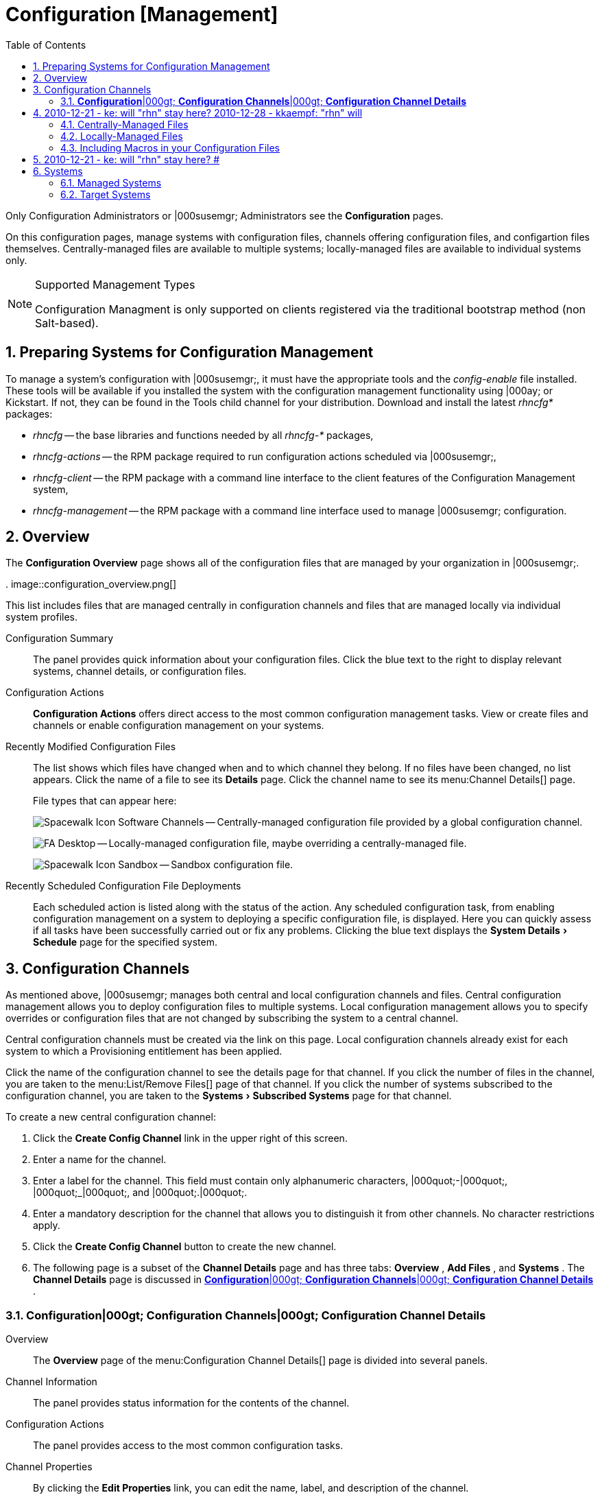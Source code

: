 [[_ref.webui.config]]
= Configuration [Management]
:doctype: book
:sectnums:
:toc: left
:icons: font
:experimental:
:sourcedir: .


Only Configuration Administrators or |000susemgr; Administrators see the menu:Configuration[]
 pages. 

On this configuration pages, manage systems with configuration files, channels offering configuration files, and configartion files themselves.
Centrally-managed files are available to multiple systems; locally-managed files are available to individual systems only. 

.Supported Management Types
[NOTE]
====
Configuration Managment is only supported on clients registered via the traditional bootstrap method (non Salt-based). 
====

[[_ref.webui.config.preparing]]
== Preparing Systems for Configuration Management
(((changing email address,system preparation)))


To manage a system's configuration with |000susemgr;, it must have the appropriate tools and the [path]_config-enable_
 file installed.
These tools will be available if you installed the system with the configuration management functionality using |000ay; or Kickstart.
If not, they can be found in the Tools child channel for your distribution.
Download and install the latest [path]_rhncfg*_
 packages: 

* [path]_rhncfg_ -- the base libraries and functions needed by all [path]_rhncfg-*_ packages, 
* [path]_rhncfg-actions_ -- the RPM package required to run configuration actions scheduled via |000susemgr;, 
* [path]_rhncfg-client_ -- the RPM package with a command line interface to the client features of the Configuration Management system, 
* [path]_rhncfg-management_ -- the RPM package with a command line interface used to manage |000susemgr; configuration. 


[[_ref.webui.config.overview]]
== Overview


The menu:Configuration Overview[]
 page shows all of the configuration files that are managed by your organization in |000susemgr;. 

.
image::configuration_overview.png[]


This list includes files that are managed centrally in configuration channels and files that are managed locally via individual system profiles. 

Configuration Summary::
The panel provides quick information about your configuration files.
Click the blue text to the right to display relevant systems, channel details, or configuration files. 

Configuration Actions::
menu:Configuration Actions[]
offers direct access to the most common configuration management tasks.
View or create files and channels or enable configuration management on your systems. 

Recently Modified Configuration Files::
The list shows which files have changed when and to which channel they belong.
If no files have been changed, no list appears.
Click the name of a file to see its menu:Details[]
page.
Click the channel name to see its menu:Channel
Details[]
page. 
+
File types that can appear here: 
+
image:spacewalk-icon-software-channels.svg[Spacewalk Icon Software Channels]
-- Centrally-managed configuration file provided by a global configuration channel. 
+
image:fa-desktop.svg[FA Desktop]
-- Locally-managed configuration file, maybe overriding a centrally-managed file. 
+
image:spacewalk-icon-sandbox.svg[Spacewalk Icon Sandbox]
-- Sandbox configuration file. 

Recently Scheduled Configuration File Deployments::
Each scheduled action is listed along with the status of the action.
Any scheduled configuration task, from enabling configuration management on a system to deploying a specific configuration file, is displayed.
Here you can quickly assess if all tasks have been successfully carried out or fix any problems.
Clicking the blue text displays the menu:System Details[Schedule]
page for the specified system. 

[[_ref.webui.config.channels]]
== Configuration Channels
(((actions,create)))


As mentioned above, |000susemgr; manages both central and local configuration channels and files.
Central configuration management allows you to deploy configuration files to multiple systems.
Local configuration management allows you to specify overrides or configuration files that are not changed by subscribing the system to a central channel. 

Central configuration channels must be created via the link on this page.
Local configuration channels already exist for each system to which a Provisioning entitlement has been applied. 

Click the name of the configuration channel to see the details page for that channel.
If you click the number of files in the channel, you are taken to the menu:List/Remove
    Files[]
 page of that channel.
If you click the number of systems subscribed to the configuration channel, you are taken to the menu:Systems[Subscribed Systems]
 page for that channel. 

To create a new central configuration channel: 

. Click the menu:Create Config Channel[] link in the upper right of this screen. 
. Enter a name for the channel. 
. Enter a label for the channel. This field must contain only alphanumeric characters, |000quot;-|000quot;, |000quot;_|000quot;, and |000quot;.|000quot;. 
. Enter a mandatory description for the channel that allows you to distinguish it from other channels. No character restrictions apply. 
. Click the menu:Create Config Channel[] button to create the new channel. 
. The following page is a subset of the menu:Channel Details[] page and has three tabs: menu:Overview[] , menu:Add Files[] , and menu:Systems[] . The menu:Channel Details[] page is discussed in <<_config_config_channels_channel_details>> . 


[[_config_config_channels_channel_details]]
=== menu:Configuration[]|000gt; menu:Configuration Channels[]|000gt; menu:Configuration Channel Details[]

Overview::
The menu:Overview[]
page of the menu:Configuration Channel
Details[]
page is divided into several panels. 

Channel Information::
The panel provides status information for the contents of the channel. 

Configuration Actions::
The panel provides access to the most common configuration tasks. 

Channel Properties::
By clicking the menu:Edit Properties[]
link, you can edit the name, label, and description of the channel. 
List/Remove Files::
This page only appears if there are files in the configuration channel.
You can remove files or copy the latest versions into a set of local overrides or into other central configuration channels.
Check the box next to files you want to manipulate and click the respective action button. 

Add Files::
The menu:Add Files[]
page has three subtabs of its own, which allow you to menu:Upload[]
, menu:Import[]
, or menu:Create[]
configuration files to be included in the channel. 

Upload File::
To upload a file into the configuration channel, browse for the file on your local system, populate all fields, and click the menu:Upload Configuration File[]
button.
The menu:Filename/Path[]
field is the absolute path where the file will be deployed. 
+
You can set the menu:Ownership[]
via the menu:user name[]
and menu:group name[]
and the menu:Permissions[]
of the file when it is deployed. 
+
If the client has SELinux enabled, you can configure menu:SELinux
contexts[]
to enable the required file attributes (such as user, role, and file type). 
+
If the configuration file includes a macro (a variable in a configuration file), enter the symbol that marks the beginning and end of the macro.
For more information on using macros, see <<_s3_sm_file_macros>>
. 

Import Files::
To import files from other configuration channels, including any locally-managed channels, check the box to the left of any file you want to import.
Then click the menu:Import Configuration File(s)[]
button. 
+


[NOTE]
====
A sandbox icon (image:spacewalk-icon-sandbox.svg[Spacewalk Icon Sandbox]
) indicates that the listed file is currently located in a local sandbox.
Files in a system's sandbox are considered experimental and could be unstable.
Use caution when selecting them for a central configuration channel. 
====
Create File::
Create a configuration file, directory, or symbolic link from scratch to be included in the configuration channel. 

.Procedure: Creating a Configuration File, Directory, or Symbolic Link From Scratch
. Choose whether you want to create a text file, directory, or symbolic link in the menu:File Type[] section. 
. In the [path]_Filename/Path_ text box, set the absolute path to where the file should be deployed. 
. If you are creating a symbolic link, indicate the target file and path in the menu:Symbolic Link Target Filename/Path[] text box. 
. Enter the menu:User name[] and menu:Group name[] for the file in the menu:Ownership[] section, and the menu:File Permissions Mode[] . 
. If the client has SELinux enabled, you can configure menu:SELinux contexts[] to enable the required file attributes (such as user, role, and file type). 
. If the configuration file includes a macro, enter the symbol that marks the beginning and end of the macro. 
. Then enter the configuration file content in the menu:File Contents[] field, using the script drop-down box to choose the appropriate scripting language. 
. Click the menu:Create Configuration File[] button to create the new file. 

Deploy Files::
This page only appears when there are files in the channel and a system is subscribed to the channel.
Deploy all files by clicking the menu:Deploy All Files[]
button or check selected files and click the menu:Deploy Selected Files[]
button.
Select to which systems the file(s) should be applied.
All systems subscribed to this channel are listed.
If you want to apply the file to a different system, subscribe it to the channel first.
To deploy the files, click menu:Confirm |000amp; Deploy to Selected
Systems[]
. 

Systems::
Manage systems subscribed to the configuration channel via two subtabs: 

Subscribed Systems::
All systems subscribed to the current channel are displayed.
Click the name of a system to see the menu:System Details[]
page. 

Target Systems::
This subtab displays a list of systems enabled for configuration management but not yet subscribed to the channel.
To add a system to the configuration channel, check the box to the left of the system's name and click the menu:Subscribe System[]
button. 
[[_ref.webui.config.files]]
== Configuration Files


This page allows you to manage your configuration files independently.
Both centrally-managed and locally-managed files can be reached from sub-pages. 

.Maximum Size for Configuration Files
[NOTE]
====
By default, the maximum file size for configuration files is 128 KB (131072 bytes). |000suse; supports a configuration file size up to 1 MB; larger values are not guaranteed to work. 
====

## 2010-12-21 - ke: will "rhn" stay here? 2010-12-28 - kkaempf: "rhn" will
    stay here. #
 To change the file size limit, edit all the following files on the |000susemgr; server and edit or add the following variables: 

----
# /usr/share/rhn/config-defaults/rhn_web.conf
web.maximum_config_file_size = 262144

# /usr/share/rhn/config-defaults/rhn_server.conf
maximum_config_file_size = 262144

# /etc/rhn/rhn.conf
web.maximum_config_file_size=262144
server.maximum_config_file_size=262144
----


Then restart [path]_spacewalk_
: 

----
# spacewalk-service restart
----

[[_configuration_files_central]]
=== Centrally-Managed Files


Centrally-managed files are available to multiple systems.
Changing a file within a centrally-managed channel may result in changes to several systems.
Locally-managed files supersede centrally-managed files.
For more information about locally-managed files, see <<_configuration_files_local>>
. 

This page lists all files currently stored in your central configuration channel.
Click the menu:Path[]
 of a file to see its menu:Details[]
 tab.
Click the name of the menu:Configuration Channel[]
 to see the channel's menu:Overview[]
 tab.
Clicking menu:Systems Subscribed[]
 shows you all systems currently subscribed to the channel containing that file.
Click menu:Systems Overriding[]
 to see all systems that have a local (or override) version of the configuration file.
The centrally-managed file will not be deployed to those systems. 

[[_configuration_files_local]]
=== Locally-Managed Files


Locally-managed configuration files apply to only one system.
They may be files in the system's sandbox or files that can be deployed to the system at any time.
Local files have higher priority than centrally-managed files.
If a system is subscribed to a configuration channel with a given file and additionally has a locally-managed version of that file, the locally-managed version will be deployed. 

The list of all local (override) configuration files for your systems includes the local configuration channels and the sandbox channel for each Provisioning-entitled system. 

Click the menu:Path[]
 of the file to see its menu:Config File
     Details[]
.
Click the name of the system to which it belongs to see its menu:System Details[Configuration > Overview]
 page. 

[[_s3_sm_file_macros]]
=== Including Macros in your Configuration Files
(((within configuration Files,interpolation)))


Being able to store one file and share identical configurations is useful, but what if you have many variations of the same configuration file? What do you do if you have configuration files that differ only in system-specific details, such as host name and MAC address? 

Traditional file management would require to upload and distribute each file separately, even if the distinction is nominal and the number of variations is in the hundreds or thousands.
|000susemgr; addresses this by allowing the inclusion of macros, or variables, within the configuration files it manages.
In addition to variables for custom system information, the following standard macros are supported: ## 2010-12-21 - ke: will "rhn" stay here? 2010-12-28 - ke: see bug
    660807#c3 #

----
rhn.system.sid
rhn.system.profile_name
rhn.system.description
rhn.system.hostname
rhn.system.ip_address
rhn.system.custom_info(key_name)
rhn.system.net_interface.ip_address(eth_device)
rhn.system.net_interface.netmask(eth_device)
rhn.system.net_interface.broadcast(eth_device)
rhn.system.net_interface.hardware_address(eth_device)
rhn.system.net_interface.driver_module(eth_device)
----


To use this powerful feature, either upload or create a configuration file via the menu:Configuration Channel Details[]
 page.
Then open its menu:Configuration
     File Details[]
 page and include the supported macros of your choice.
Ensure that the delimiters used to offset your variables match those set in the menu:Macro Start
     Delimiter[]
 and menu:Macro End Delimiter[]
 fields and do not conflict with other characters in the file.
We recommend that the delimiters be two characters in length and must not contain the percent (``%``) symbol. 

For example, you may have a file applicable to all of your servers that differs only in IP address and host name.
Rather than manage a separate configuration file for each server, you may create a single file, such as [path]_server.conf_
, with the IP address and host name macros included. 

----
hostname={| rhn.system.hostname |}
ip_address={| rhn.system.net_interface.ip_address(eth0) |}
----

## 2010-12-21 - ke: will "rhn" stay here? #
 Upon delivery of the file to individual systems, whether through a scheduled action in the |000susemgr; Web interface or at the command line with the |000susemgr; Configuration Client (``mgrcfg-client``), the variables will be replaced with the host name and IP address of the system as recorded in |000susemgr;'s system profile.
In the above example configuration file the deployed version resembles the following: 

----
hostname=test.example.domain.com
ip_address=177.18.54.7
----


To capture custom system information, insert the key label into the custom information macro (``rhn.system.custom_info``). For example, if you developed a key labeled |000quot;``asset``|000quot; you can add it to the custom information macro in a configuration file to have the value substituted on any system containing it.
The macro would look like this: 

----
asset={@ rhn.system.custom_info(asset) @}
----


When the file is deployed to a system containing a value for that key, the macro gets translated, resulting in a string similar to the following: 

----
asset=Example#456
----


To include a default value, for example, if one is required to prevent errors, you can append it to the custom information macro, like this: 

----
asset={@ rhn.system.custom_info(asset) = 'Asset #' @}
----


This default is overridden by the value on any system containing it. 

Using the |000susemgr; Configuration Manager (``mgrcfg-manager``) will not translate or alter files, as this tool is system agnostic. `mgrcfg-manager` does not depend on system settings.
Binary files cannot be interpolated. 

[[_ref.webui.config.systems]]
== Systems


This page displays status information about your system in relation to configuration.
There are two sub-pages: menu:Managed Systems[]
 and menu:Target Systems[]
. 

[[_config_systems_managed]]
=== Managed Systems


By default the menu:Configuration[Managed Systems]
 page is displayed.
The listed systems have been fully prepared for configuration file deployment.
The number of locally- and centrally-managed files is displayed.
Clicking the name of a system shows its menu:System Details[Configuration > Overview]
 page.
Clicking the number of local files takes you to the menu:System Details[Configuration > View/Modify Files > Locally-Managed Files]
 page, where you manage which local (override) files apply to the system.
Clicking the number of centrally-managed files takes you to the menu:System Details[Configuration > Manage Configuration Channels > List/Unsubscribe from Channels]
 page.
Here you unsubscribe from any channels you want. 

[[_config_systems_target]]
=== Target Systems


Here you see the systems either not prepared for configuration file deployment or not yet subscribed to a configuration channel.
The table has three columns.
The first identifies the system name, the second shows whether the system is prepared for configuration file deployment, and the third lists the steps necessary to prepare the system.
To prepare a system, check the box to the left of the profile name then click the menu:Enable |000susemgr; Configuration
     Management[]
 button.
All of the preparatory steps that can be automatically performed are scheduled by |000susemgr;. 

[NOTE]
====
You will need to perform some manual tasks to enable configuration file deployment.
Follow the on-screen instructions provided to assist with each step. 
====

ifdef::backend-docbook[]
[index]
== Index
// Generated automatically by the DocBook toolchain.
endif::backend-docbook[]